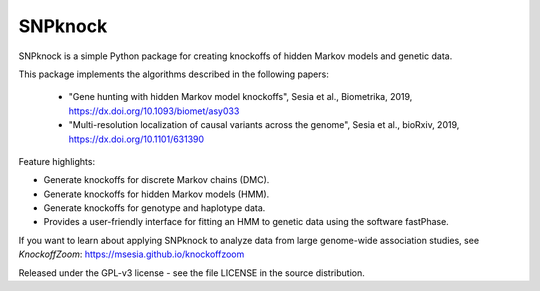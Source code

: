 SNPknock
====================================

SNPknock is a simple Python package for creating knockoffs of hidden Markov models and genetic data. 

This package implements the algorithms described in the following papers:

 - "Gene hunting with hidden Markov model knockoffs", Sesia et al., Biometrika, 2019, https://dx.doi.org/10.1093/biomet/asy033
 - "Multi-resolution localization of causal variants across the genome", Sesia et al., bioRxiv, 2019, https://dx.doi.org/10.1101/631390

Feature highlights:

- Generate knockoffs for discrete Markov chains (DMC).
- Generate knockoffs for hidden Markov models (HMM).
- Generate knockoffs for genotype and haplotype data.
- Provides a user-friendly interface for fitting an HMM to genetic data using the software fastPhase.

If you want to learn about applying SNPknock to analyze data from large genome-wide association studies, see *KnockoffZoom*: https://msesia.github.io/knockoffzoom

Released under the GPL-v3 license - see the file LICENSE in the source distribution.
